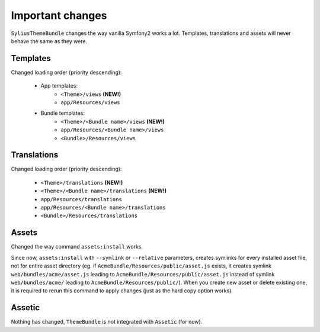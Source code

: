 Important changes
=================

``SyliusThemeBundle`` changes the way vanilla Symfony2 works a lot. Templates, translations and assets will never behave
the same as they were.

Templates
---------

Changed loading order (priority descending):

    - App templates:
        - ``<Theme>/views`` **(NEW!)**
        - ``app/Resources/views``
    - Bundle templates:
        - ``<Theme>/<Bundle name>/views`` **(NEW!)**
        - ``app/Resources/<Bundle name>/views``
        - ``<Bundle>/Resources/views``

Translations
------------

Changed loading order (priority descending):

    - ``<Theme>/translations`` **(NEW!)**
    - ``<Theme>/<Bundle name>/translations`` **(NEW!)**
    - ``app/Resources/translations``
    - ``app/Resources/<Bundle name>/translations``
    - ``<Bundle>/Resources/translations``

Assets
------

Changed the way command ``assets:install`` works.

Since now, ``assets:install`` with ``--symlink`` or ``--relative`` parameters, creates symlinks for every installed asset file, 
not for entire asset directory (eg. if ``AcmeBundle/Resources/public/asset.js`` exists, it creates symlink ``web/bundles/acme/asset.js`` 
leading to ``AcmeBundle/Resources/public/asset.js`` instead of symlink ``web/bundles/acme/`` leading to ``AcmeBundle/Resources/public/``). 
When you create new asset or delete existing one, it is required to rerun this command to apply changes (just as the hard copy option works).

Assetic
-------

Nothing has changed, ``ThemeBundle`` is not integrated with ``Assetic`` (for now).